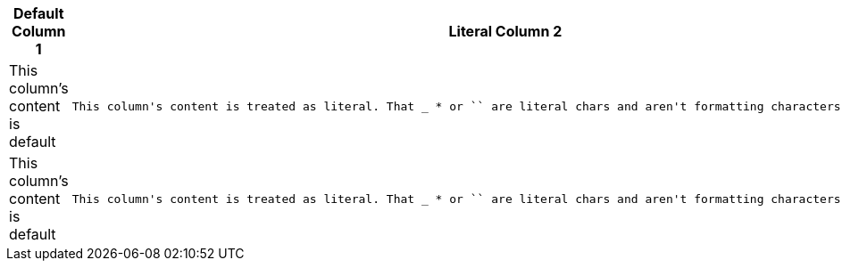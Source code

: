 [cols="d,l"]
|===
|Default Column 1 |Literal Column 2

|This column's content is default
|This column's content is treated as literal. That _ * or `` are literal chars and aren't formatting characters in this cell.

|This column's content is default
|This column's content is treated as literal. That _ * or `` are literal chars and aren't formatting characters in this cell.
|===